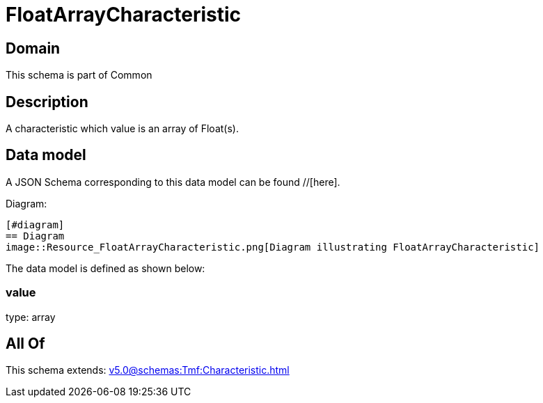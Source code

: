 = FloatArrayCharacteristic

[#domain]
== Domain

This schema is part of Common

[#description]
== Description
A characteristic which value is an array of Float(s).


[#data_model]
== Data model

A JSON Schema corresponding to this data model can be found //[here].

Diagram:

            [#diagram]
            == Diagram
            image::Resource_FloatArrayCharacteristic.png[Diagram illustrating FloatArrayCharacteristic]
            

The data model is defined as shown below:


=== value
type: array


[#all_of]
== All Of

This schema extends: xref:v5.0@schemas:Tmf:Characteristic.adoc[]
